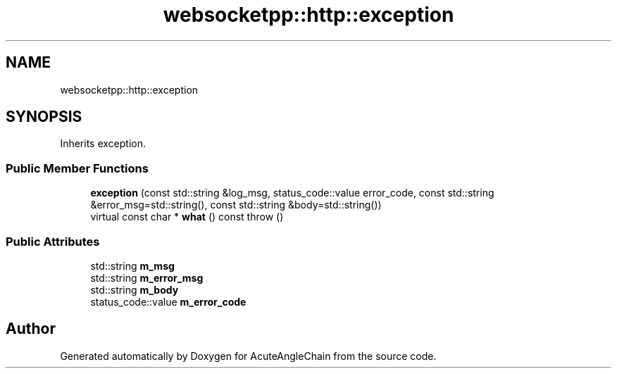 .TH "websocketpp::http::exception" 3 "Sun Jun 3 2018" "AcuteAngleChain" \" -*- nroff -*-
.ad l
.nh
.SH NAME
websocketpp::http::exception
.SH SYNOPSIS
.br
.PP
.PP
Inherits exception\&.
.SS "Public Member Functions"

.in +1c
.ti -1c
.RI "\fBexception\fP (const std::string &log_msg, status_code::value error_code, const std::string &error_msg=std::string(), const std::string &body=std::string())"
.br
.ti -1c
.RI "virtual const char * \fBwhat\fP () const  throw ()"
.br
.in -1c
.SS "Public Attributes"

.in +1c
.ti -1c
.RI "std::string \fBm_msg\fP"
.br
.ti -1c
.RI "std::string \fBm_error_msg\fP"
.br
.ti -1c
.RI "std::string \fBm_body\fP"
.br
.ti -1c
.RI "status_code::value \fBm_error_code\fP"
.br
.in -1c

.SH "Author"
.PP 
Generated automatically by Doxygen for AcuteAngleChain from the source code\&.
